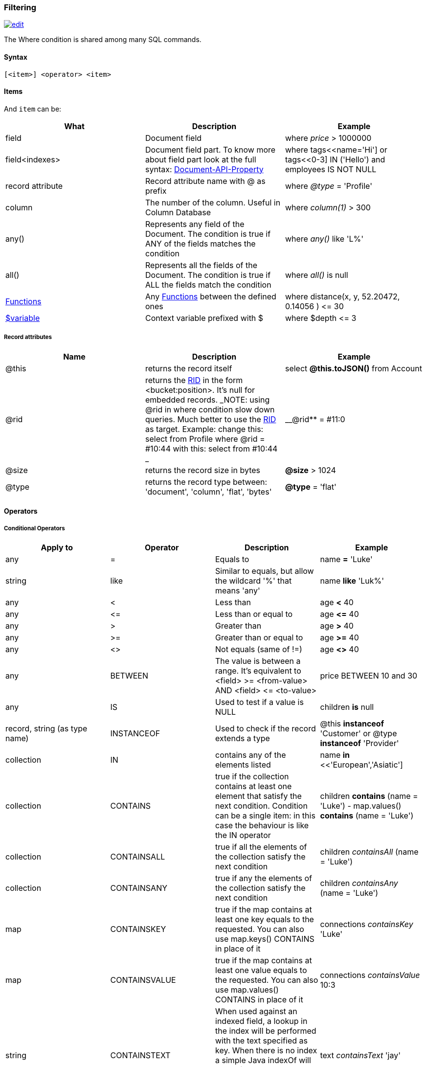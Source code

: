 [discrete]

=== Filtering

image:../images/edit.png[link="https://github.com/ArcadeData/arcadedb-docs/blob/main/src/main/asciidoc/sql/SQL-Where.md" float=right]

The Where condition is shared among many SQL commands.

[discrete]

==== Syntax

`[&lt;item&gt;] &lt;operator&gt; &lt;item&gt;`

[discrete]

==== Items

And `item` can be:

[%header,cols=3]
|===
|**What**|**Description**|**Example**
|field|Document field|where _price_ &gt; 1000000
|field&lt;indexes&gt;|Document field part. To know more about field part look at the full syntax: <<_properties,Document-API-Property>>|where tags&lt;&lt;name='Hi'] or tags&lt;&lt;0-3] IN ('Hello') and employees IS NOT NULL
|record attribute|Record attribute name with @ as prefix|where _@type_ = 'Profile'
|column|The number of the column. Useful in Column Database|where _column(1)_ &gt; 300
|any()|Represents any field of the Document. The condition is true if ANY of the fields matches the condition|where _any()_ like 'L%'
|all()|Represents all the fields of the Document. The condition is true if ALL the fields match the condition|where _all()_ is null
| <<SQL-Functions,Functions>> |Any <<SQL-Functions,Functions>> between the defined ones|where distance(x, y, 52.20472, 0.14056 ) &lt;= 30
|<<_filtering,$variable>>|Context variable prefixed with $|where $depth &lt;= 3
|===

[discrete]

===== Record attributes

[%header,cols=3]
|===
|Name|Description|Example
|@this|returns the record itself|select *@this.toJSON()* from Account
|@rid|returns the <<RID,RID>> in the form &lt;bucket:position&gt;. It's null for embedded records. _NOTE: using @rid in where condition slow down queries. Much better to use the <<RID,RID>> as target. Example: change this: select from Profile where @rid = #10:44 with this: select from #10:44 _|__@rid** = #11:0
|@size|returns the record size in bytes|**@size** &gt; 1024
|@type|returns the record type between: 'document', 'column', 'flat', 'bytes'|**@type** = 'flat'
|===

[discrete]
[[_filtering-operators]]
==== Operators

[discrete]

===== Conditional Operators

[%header,cols=4]
|===
|Apply to|Operator|Description|Example
|any|=|Equals to|name *=* 'Luke'
|string|like|Similar to equals, but allow the wildcard '%' that means 'any'|name *like* 'Luk%'
|any|&lt;|Less than|age *&lt;* 40
|any|&lt;=|Less than or equal to|age *&lt;=* 40
|any|&gt;|Greater than|age *&gt;* 40
|any|&gt;=|Greater than or equal to|age *&gt;=* 40
|any|&lt;&gt;|Not equals (same of !=)|age *&lt;&gt;* 40
|any|BETWEEN|The value is between a range. It's equivalent to &lt;field&gt; &gt;= &lt;from-value&gt; AND &lt;field&gt; &lt;= &lt;to-value&gt;|price BETWEEN 10 and 30
|any|IS|Used to test if a value is NULL|children *is* null
|record, string (as type name)|INSTANCEOF|Used to check if the record extends a type|@this *instanceof* 'Customer' or @type *instanceof* 'Provider'
|collection|IN|contains any of the elements listed|name *in* &lt;&lt;'European','Asiatic']
|collection|CONTAINS|true if the collection contains at least one element that satisfy the next condition. Condition can be a single item: in this case the behaviour is like the IN operator|children *contains* (name = 'Luke') - map.values() *contains* (name = 'Luke')
|collection|CONTAINSALL|true if all the elements of the collection satisfy the next condition|children _containsAll_ (name = 'Luke')
|collection|CONTAINSANY|true if any the elements of the collection satisfy the next condition|children _containsAny_ (name = 'Luke')
|map|CONTAINSKEY|true if the map contains at least one key equals to the requested. You can also use map.keys() CONTAINS in place of it|connections _containsKey_ 'Luke'
|map|CONTAINSVALUE|true if the map contains at least one value equals to the requested. You can also use map.values() CONTAINS in place of it|connections _containsValue_ 10:3
|string|CONTAINSTEXT| When used against an indexed field, a lookup in the index will be performed with the text specified as key. When there is no index a simple Java indexOf will be performed. So the result set could be different if you have an index or not on that field |text _containsText_ 'jay'
|string|MATCHES|Matches the string using a http://www.regular-expressions.info/[Regular Expression]|text matches `\b&lt;&lt;A-Z0-9.%+-]+@&lt;&lt;A-Z0-9.-]+\.&lt;&lt;A-Z]{2,4}\b`
|===

[discrete]

===== Logical Operators

[%header,cols=3]
|===
|Operator|Description|Example
|AND|true if both the conditions are true|name = 'Luke' *and* surname like 'Sky%'
|OR|true if at least one of the condition is true|name = 'Luke' *or* surname like 'Sky%'
|NOT|true if the condition is false. NOT needs parenthesis on the right with the condition to negate|**not** ( name = 'Luke')
|===

[discrete]

===== Mathematics Operators

[%header,cols=4]
|===
|Apply to|Operator|Description|Example
|Numbers|+|Plus|age + 34
|Numbers|-|Minus|salary - 34
|Numbers|*|Multiply|factor * 1.3
|Numbers|/|Divide|total / 12
|Numbers|%|Mod|total % 3
|===

[discrete]

===== Methods

Also called "Field Operators", are <<SQL-Methods,SQL-Methods>>.

[discrete]

==== Variables

ArcadeDB supports variables managed in the context of the command/query. By default, some variables are created. Below the table with the available variables:

[%header,cols=3]
|===
|Name |Description |Command(s)
|$parent|Get the parent context from a sub-query. Example: select from V let $type = ( traverse * from $parent.$current.children )|<<_sql-select,SQL-Query>> and <<_sql-traverse,SQL-Traverse>>
|$current|Current record to use in sub-queries to refer from the parent's variable|<<_sql-select,SQL-Query>> and <<_sql-traverse,SQL-Traverse>>
|$depth|The current depth of nesting|<<_sql-traverse,SQL-Traverse>>
|$path|The string representation of the current path. Example: #6:0.in.#5:0#.out. You can also display it with -&gt; select $path from (traverse * from V)|<<_sql__traverse,SQL-Traverse>>
|$stack|The List of operation in the stack. Use it to access to the history of the traversal|<<_sql-traverse,SQL-Traverse>>|1.1.0|
|$history|The set of all the records traversed as a Set&lt;ORID&gt;|<<_sql-traverse,TRAVERSE>>
|===

To set custom variable use the &lt;&lt;LET,SQL-Select-Let) keyword.